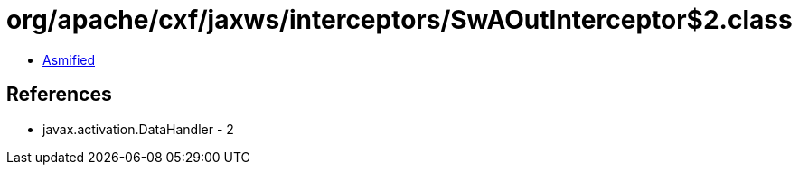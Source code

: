 = org/apache/cxf/jaxws/interceptors/SwAOutInterceptor$2.class

 - link:SwAOutInterceptor$2-asmified.java[Asmified]

== References

 - javax.activation.DataHandler - 2
